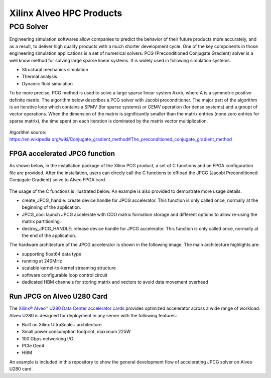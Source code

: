 .. 
   Copyright 2019 - 2021 Xilinx, Inc.
  
   Licensed under the Apache License, Version 2.0 (the "License");
   you may not use this file except in compliance with the License.
   You may obtain a copy of the License at
  
       http://www.apache.org/licenses/LICENSE-2.0
  
   Unless required by applicable law or agreed to in writing, software
   distributed under the License is distributed on an "AS IS" BASIS,
   WITHOUT WARRANTIES OR CONDITIONS OF ANY KIND, either express or implied.
   See the License for the specific language governing permissions and
   limitations under the License.

.. _brief:

==========================
Xilinx Alveo HPC Products
==========================

PCG Solver
----------

Engineering simulation softwares allow companies to predict the behavior of
their future products more accurately, and as a result, to deliver high
quality products with a much shorter development cycle. One of the key components
in those engineering simulation applications is a set of numerical solvers. PCG (Preconditioned Conjugate Gradient) 
solver is a well know method for solving large sparse linear systems.
It is widely used in following simulation systems.

* Structural mechanics simulation
* Thermal analysis
* Dynamic fluid simulation

To be more precise, PCG method is used to solve a large sparse linear system Ax=b, where A is a symmetric 
positive definite matrix. The algorithm below describes a PCG solver with Jacobi preconditioner.
The major part of the algorithm is an iterative loop which contains a SPMV (for sparse systems) or 
GEMV operation (for dense systems) and a groupt of vector operations. When the dimension of the
matrix is significantly smaller than the matrix entries (none zero entries for sparse matrix), the 
time spent on each iteration is dominated by the matrix vector multiplication. 

.. figure:: /images/JPCG_algo.png
   :alt: JPCG algorithm
   :scale: 100%
   :align: center
   
   Algorithm source: https://en.wikipedia.org/wiki/Conjugate_gradient_method#The_preconditioned_conjugate_gradient_method 

FPGA accelerated JPCG function
********************************
As shown below, in the installation package of the Xilinx PCG product,
a set of C functions and an FPGA configuration file are provided. After
the installation, users can direcly call the C functions to offload the
JPCG (Jacobi Preconditioned Conjugate Gradient) solve to Alveo FPGA card.

.. figure:: /images/PCG_stack.png
   :alt: PCG stack 
   :scale: 100%
   :align: center

The usage of the C functions is illustrated below. An example is also
provided to demostrate more usage details.

* create_JPCG_handle: create device handle for JPCG accelerator. This function is only called once, normally at the beginning of the application.

* JPCG_coo: launch JPCG accelerate with COO matrix formation storage and different options to allow re-using the matrix partitioning.

* destroy_JPCG_HANDLE: release device handle for JPCG accelerator. This function is only called once, normally at the end of the application.

The hardware architecture of the JPCG accelerator is shown in the following image.
The main architecture highlights are:

* supporting float64 data type

* running at 240MHz

* scalable kernel-to-kernel streaming structure

* software configurable loop control circuit

* dedicated HBM channels for storing matrix and vectors to avoid data movement overhead


.. figure:: /images/JPCG_arch.png
   :alt: JPCG hardware architecture 
   :scale: 100%
   :align: center

Run JPCG on Alveo U280 Card
******************************

The `Xilinx® Alveo™ U280 Data Center accelerator cards <https://www.xilinx.com/products/boards-and-kits/alveo/u280.html>`_
provides optimized accelerator across a wide range of workload. Alveo U280 is 
designed for deployment in any server with the following features:

* Built on Xilinx UltraScale+ architecture 
* Small power consumption footprint, maximum 225W 
* 100 Gbps networking I/O
* PCIe Gen4
* HBM  

An example is included in this repository to show the general development flow of accelerating JPCG solver on Alveo U280 card. 

